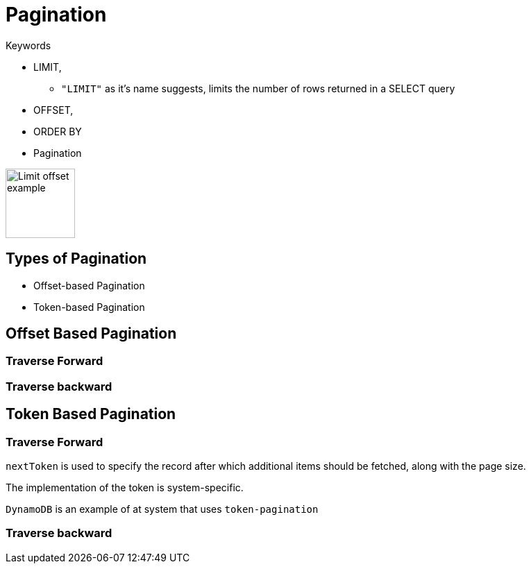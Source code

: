 = Pagination

.Keywords
[disc]
* LIMIT,
** `"LIMIT"` as it’s name suggests, limits the number of rows returned in a SELECT query
* OFFSET, 
* ORDER BY
* Pagination

image::./img/limit_offset.png[Limit offset example, 100, 100]

== Types of Pagination
[disc]
* Offset-based Pagination
* Token-based Pagination

== Offset Based Pagination

=== Traverse Forward

=== Traverse backward

== Token Based Pagination

=== Traverse Forward

`nextToken` is used to specify the record after which additional items should be fetched, along with the page size. 

The implementation of the token is system-specific.

`DynamoDB` is an example of at system that uses `token-pagination`

=== Traverse backward